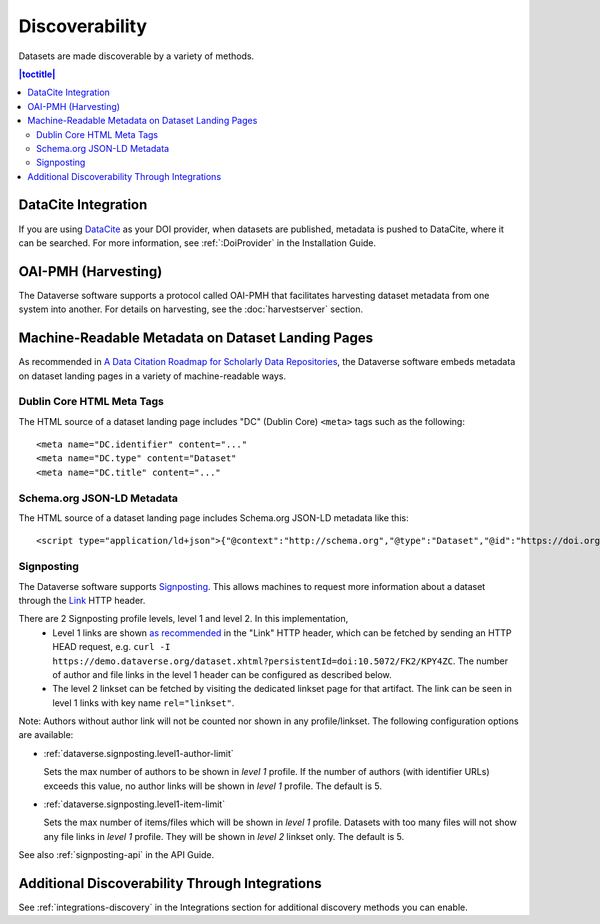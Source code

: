 Discoverability
===============

Datasets are made discoverable by a variety of methods.

.. contents:: |toctitle|
  :local:

DataCite Integration
--------------------

If you are using `DataCite <https://datacite.org>`_ as your DOI provider, when datasets are published, metadata is pushed to DataCite, where it can be searched. For more information, see :ref:`:DoiProvider` in the Installation Guide.

OAI-PMH (Harvesting)
--------------------

The Dataverse software supports a protocol called OAI-PMH that facilitates harvesting dataset metadata from one system into another. For details on harvesting, see the :doc:`harvestserver` section.

Machine-Readable Metadata on Dataset Landing Pages
--------------------------------------------------

As recommended in `A Data Citation Roadmap for Scholarly Data Repositories <https://doi.org/10.1101/097196>`_, the Dataverse software embeds metadata on dataset landing pages in a variety of machine-readable ways. 

Dublin Core HTML Meta Tags
++++++++++++++++++++++++++

The HTML source of a dataset landing page includes "DC" (Dublin Core) ``<meta>`` tags such as the following::

        <meta name="DC.identifier" content="..."
        <meta name="DC.type" content="Dataset"
        <meta name="DC.title" content="..."

Schema.org JSON-LD Metadata
+++++++++++++++++++++++++++

The HTML source of a dataset landing page includes Schema.org JSON-LD metadata like this::


        <script type="application/ld+json">{"@context":"http://schema.org","@type":"Dataset","@id":"https://doi.org/...


.. _discovery-sign-posting:

Signposting
+++++++++++

The Dataverse software supports `Signposting <https://signposting.org>`_. This allows machines to request more information about a dataset through the `Link <https://tools.ietf.org/html/rfc5988>`_ HTTP header.

There are 2 Signposting profile levels, level 1 and level 2. In this implementation, 
 * Level 1 links are shown `as recommended <https://signposting.org/FAIR/>`_ in the "Link"
   HTTP header, which can be fetched by sending an HTTP HEAD request, e.g. ``curl -I https://demo.dataverse.org/dataset.xhtml?persistentId=doi:10.5072/FK2/KPY4ZC``.
   The number of author and file links in the level 1 header can be configured as described below. 
 * The level 2 linkset can be fetched by visiting the dedicated linkset page for 
   that artifact. The link can be seen in level 1 links with key name ``rel="linkset"``.

Note: Authors without author link will not be counted nor shown in any profile/linkset. 
The following configuration options are available:

- :ref:`dataverse.signposting.level1-author-limit`

  Sets the max number of authors to be shown in `level 1` profile.
  If the number of authors (with identifier URLs) exceeds this value, no author links will be shown in `level 1` profile.
  The default is 5.

- :ref:`dataverse.signposting.level1-item-limit`

  Sets the max number of items/files which will be shown in `level 1` profile. Datasets with
  too many files will not show any file links in `level 1` profile. They will be shown in `level 2` linkset only. 
  The default is 5.

See also :ref:`signposting-api` in the API Guide.

Additional Discoverability Through Integrations
-----------------------------------------------

See :ref:`integrations-discovery` in the Integrations section for additional discovery methods you can enable.
